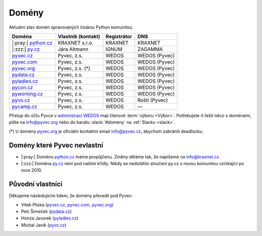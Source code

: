 .. _domeny:

Domény
======

Aktuální stav domén spravovaných českou Python komunitou.


+-----------------------+--------------------+-------------+---------------+
| Doména                | Vlastník (kontakt) | Registrátor | DNS           |
+=======================+====================+=============+===============+
| |:pray:| `python.cz`_ | KRAXNET s.r.o.     | KRAXNET     | KRAXNET       |
+-----------------------+--------------------+-------------+---------------+
| |:zzz:| `py.cz`_      | Jára Altmann       | IGNUM       | ZAGAMMA       |
+-----------------------+--------------------+-------------+---------------+
| `pyvec.cz`_           | Pyvec, z.s.        | WEDOS       | WEDOS (Pyvec) |
+-----------------------+--------------------+-------------+---------------+
| `pyvec.com`_          | Pyvec, z.s.        | WEDOS       | WEDOS (Pyvec) |
+-----------------------+--------------------+-------------+---------------+
| `pyvec.org`_          | Pyvec, z.s. (*)    | WEDOS       | WEDOS (Pyvec) |
+-----------------------+--------------------+-------------+---------------+
| `pydata.cz`_          | Pyvec, z.s.        | WEDOS       | WEDOS (Pyvec) |
+-----------------------+--------------------+-------------+---------------+
| `pyladies.cz`_        | Pyvec, z.s.        | WEDOS       | WEDOS (Pyvec) |
+-----------------------+--------------------+-------------+---------------+
| `pycon.cz`_           | Pyvec, z.s.        | WEDOS       | WEDOS (Pyvec) |
+-----------------------+--------------------+-------------+---------------+
| `pyworking.cz`_       | Pyvec, z.s.        | WEDOS       | WEDOS (Pyvec) |
+-----------------------+--------------------+-------------+---------------+
| `pyvo.cz`_            | Pyvec, z.s.        | WEDOS       | Roští (Pyvec) |
+-----------------------+--------------------+-------------+---------------+
| `pycamp.cz`_          | Pyvec, z.s.        | WEDOS       | —             |
+-----------------------+--------------------+-------------+---------------+


.. _python.cz: https://www.nic.cz/whois/domain/python.cz/
.. _py.cz: https://www.nic.cz/whois/domain/py.cz/
.. _pyvec.cz: https://www.nic.cz/whois/domain/pyvec.cz/
.. _pyvec.com: https://www.whois.com/whois/pyvec.com
.. _pyvec.org: https://www.whois.com/whois/pyvec.org
.. _pydata.cz: https://www.nic.cz/whois/domain/pydata.cz/
.. _pyladies.cz: https://www.nic.cz/whois/domain/pyladies.cz/
.. _pycon.cz: https://www.nic.cz/whois/domain/pycon.cz/
.. _pyworking.cz: https://www.nic.cz/whois/domain/pyworking.cz/
.. _pyvo.cz: https://www.nic.cz/whois/domain/pyvo.cz/
.. _pycamp.cz: https://www.nic.cz/whois/domain/pycamp.cz/

.. _v diskusi na Slacku: https://pyvec.slack.com/archives/C6ZMKC50E/p1574335038001900

Přístup do účtu Pyvce v `administraci WEDOS <https://client.wedos.com>`__ mají členové :term:`výboru <Výbor>`. Potřebujete-li řešit něco s doménami, pište na info@pyvec.org nebo do kanálu :slack:`#domeny` na :ref:`Slacku <slack>`.

(*) U domény `pyvec.org`_ je oficiální kontaktní email info@pyvec.cz, abychom zabránili deadlocku.


Domény které Pyvec nevlastní
----------------------------

* |:pray:| Doménu `python.cz`_ máme propůjčenu. Změny děláme tak, že napíšeme na info@kraxnet.cz.
* |:zzz:| Doména `py.cz`_ není pod našimi křídly. Nikdy se nedotáhlo sloučení py.cz s novou komunitou vznikající po roce 2010.


Původní vlastníci
-----------------

Děkujeme následujícím lidem, že domény převedli pod Pyvec:

* Vítek Pliska (`pyvec.cz`_, `pyvec.com`_, `pyvec.org`_)
* Petr Šimeček (`pydata.cz`_)
* Honza Javorek (`pyladies.cz`_)
* Michal Janík (`pyvo.cz`_)
